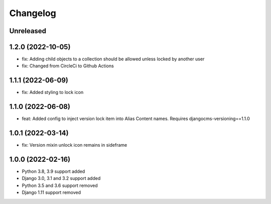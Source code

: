 =========
Changelog
=========

Unreleased
==========

1.2.0 (2022-10-05)
==================
* fix: Adding child objects to a collection should be allowed unless locked by another user
* fix: Changed from CircleCi to Github Actions

1.1.1 (2022-06-09)
==================
* fix: Added styling to lock icon

1.1.0 (2022-06-08)
==================
* feat: Added config to inject version lock item into Alias Content names. Requires djangocms-versioning==1.1.0

1.0.1 (2022-03-14)
==================
* fix: Version mixin unlock icon remains in sideframe

1.0.0 (2022-02-16)
==================
* Python 3.8, 3.9 support added
* Django 3.0, 3.1 and 3.2 support added
* Python 3.5 and 3.6 support removed
* Django 1.11 support removed
